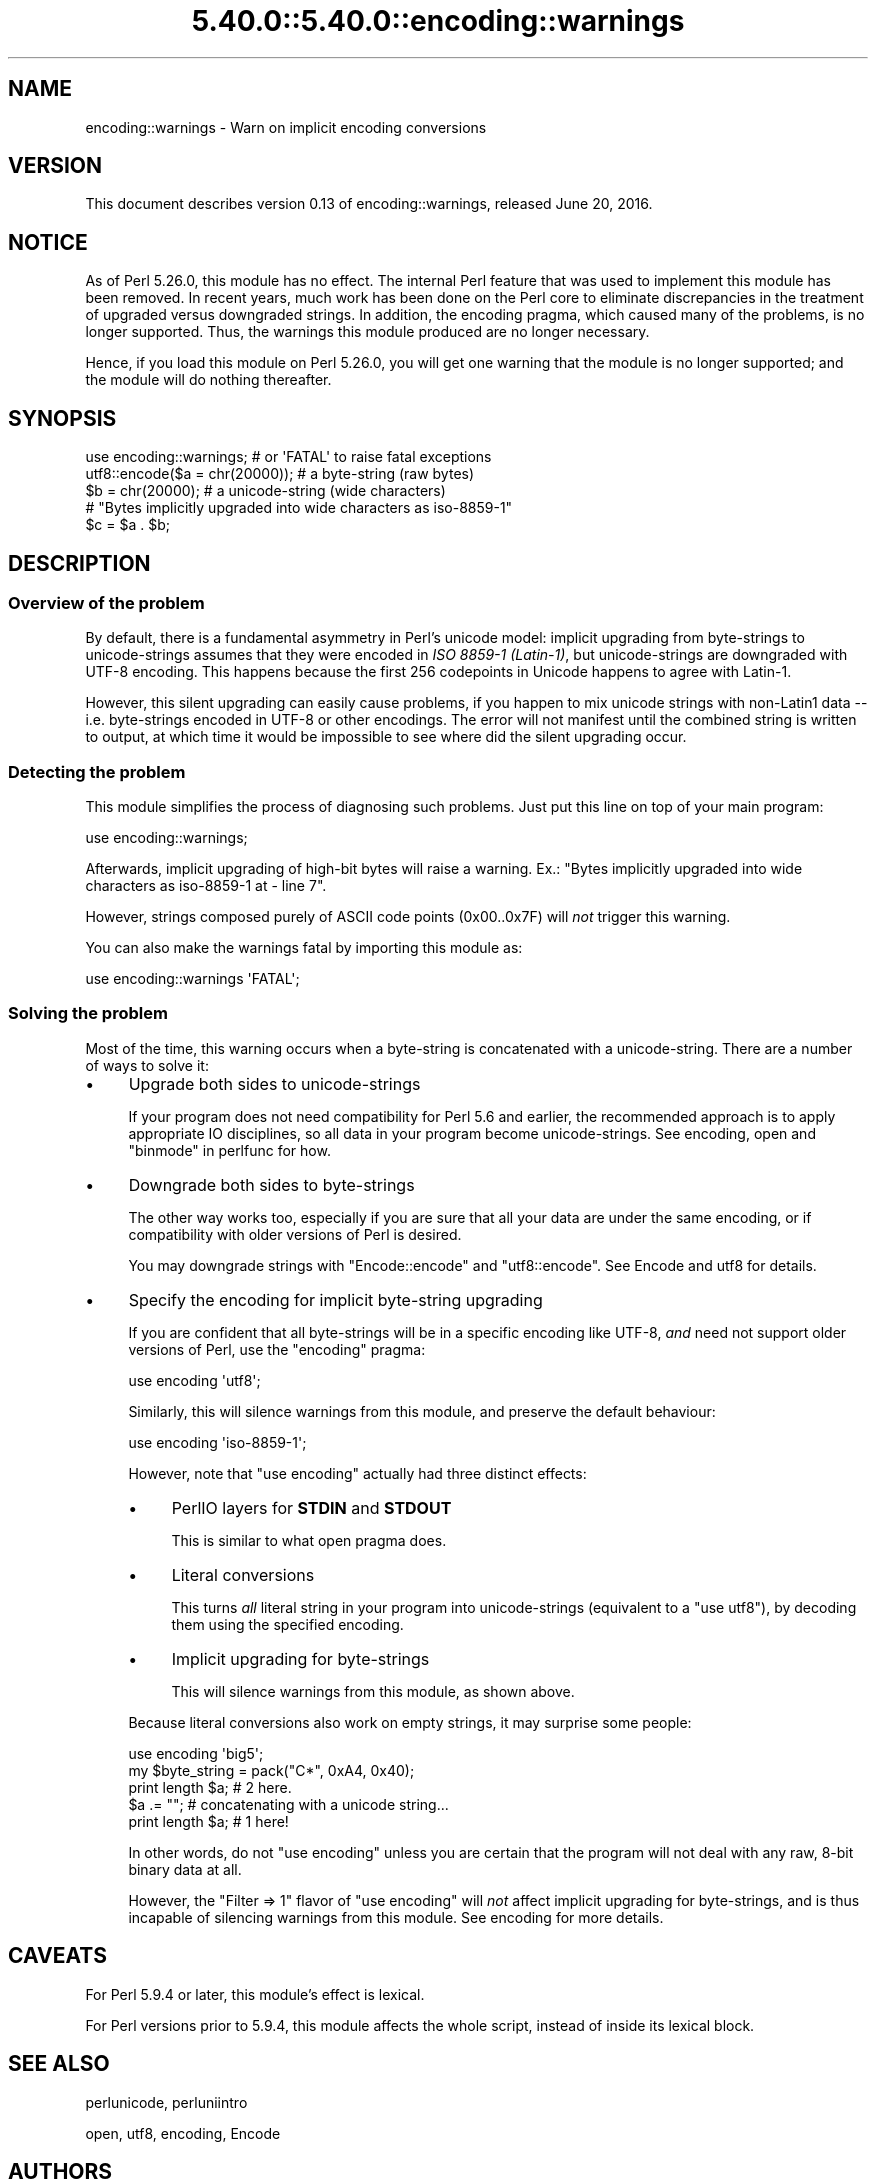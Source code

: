 .\" Automatically generated by Pod::Man 5.0102 (Pod::Simple 3.45)
.\"
.\" Standard preamble:
.\" ========================================================================
.de Sp \" Vertical space (when we can't use .PP)
.if t .sp .5v
.if n .sp
..
.de Vb \" Begin verbatim text
.ft CW
.nf
.ne \\$1
..
.de Ve \" End verbatim text
.ft R
.fi
..
.\" \*(C` and \*(C' are quotes in nroff, nothing in troff, for use with C<>.
.ie n \{\
.    ds C` ""
.    ds C' ""
'br\}
.el\{\
.    ds C`
.    ds C'
'br\}
.\"
.\" Escape single quotes in literal strings from groff's Unicode transform.
.ie \n(.g .ds Aq \(aq
.el       .ds Aq '
.\"
.\" If the F register is >0, we'll generate index entries on stderr for
.\" titles (.TH), headers (.SH), subsections (.SS), items (.Ip), and index
.\" entries marked with X<> in POD.  Of course, you'll have to process the
.\" output yourself in some meaningful fashion.
.\"
.\" Avoid warning from groff about undefined register 'F'.
.de IX
..
.nr rF 0
.if \n(.g .if rF .nr rF 1
.if (\n(rF:(\n(.g==0)) \{\
.    if \nF \{\
.        de IX
.        tm Index:\\$1\t\\n%\t"\\$2"
..
.        if !\nF==2 \{\
.            nr % 0
.            nr F 2
.        \}
.    \}
.\}
.rr rF
.\" ========================================================================
.\"
.IX Title "5.40.0::5.40.0::encoding::warnings 3"
.TH 5.40.0::5.40.0::encoding::warnings 3 2024-12-13 "perl v5.40.0" "Perl Programmers Reference Guide"
.\" For nroff, turn off justification.  Always turn off hyphenation; it makes
.\" way too many mistakes in technical documents.
.if n .ad l
.nh
.SH NAME
encoding::warnings \- Warn on implicit encoding conversions
.SH VERSION
.IX Header "VERSION"
This document describes version 0.13 of encoding::warnings, released
June 20, 2016.
.SH NOTICE
.IX Header "NOTICE"
As of Perl 5.26.0, this module has no effect.  The internal Perl feature
that was used to implement this module has been removed.  In recent years,
much work has been done on the Perl core to eliminate discrepancies in the
treatment of upgraded versus downgraded strings.  In addition, the
encoding pragma, which caused many of the problems, is no longer
supported.  Thus, the warnings this module produced are no longer
necessary.
.PP
Hence, if you load this module on Perl 5.26.0, you will get one warning
that the module is no longer supported; and the module will do nothing
thereafter.
.SH SYNOPSIS
.IX Header "SYNOPSIS"
.Vb 1
\&    use encoding::warnings; # or \*(AqFATAL\*(Aq to raise fatal exceptions
\&
\&    utf8::encode($a = chr(20000));  # a byte\-string (raw bytes)
\&    $b = chr(20000);                # a unicode\-string (wide characters)
\&
\&    # "Bytes implicitly upgraded into wide characters as iso\-8859\-1"
\&    $c = $a . $b;
.Ve
.SH DESCRIPTION
.IX Header "DESCRIPTION"
.SS "Overview of the problem"
.IX Subsection "Overview of the problem"
By default, there is a fundamental asymmetry in Perl's unicode model:
implicit upgrading from byte-strings to unicode-strings assumes that
they were encoded in \fIISO 8859\-1 (Latin\-1)\fR, but unicode-strings are
downgraded with UTF\-8 encoding.  This happens because the first 256
codepoints in Unicode happens to agree with Latin\-1.
.PP
However, this silent upgrading can easily cause problems, if you happen
to mix unicode strings with non\-Latin1 data \-\- i.e. byte-strings encoded
in UTF\-8 or other encodings.  The error will not manifest until the
combined string is written to output, at which time it would be impossible
to see where did the silent upgrading occur.
.SS "Detecting the problem"
.IX Subsection "Detecting the problem"
This module simplifies the process of diagnosing such problems.  Just put
this line on top of your main program:
.PP
.Vb 1
\&    use encoding::warnings;
.Ve
.PP
Afterwards, implicit upgrading of high-bit bytes will raise a warning.
Ex.: \f(CW\*(C`Bytes implicitly upgraded into wide characters as iso\-8859\-1 at
\&\- line 7\*(C'\fR.
.PP
However, strings composed purely of ASCII code points (\f(CW0x00\fR..\f(CW0x7F\fR)
will \fInot\fR trigger this warning.
.PP
You can also make the warnings fatal by importing this module as:
.PP
.Vb 1
\&    use encoding::warnings \*(AqFATAL\*(Aq;
.Ve
.SS "Solving the problem"
.IX Subsection "Solving the problem"
Most of the time, this warning occurs when a byte-string is concatenated
with a unicode-string.  There are a number of ways to solve it:
.IP \(bu 4
Upgrade both sides to unicode-strings
.Sp
If your program does not need compatibility for Perl 5.6 and earlier,
the recommended approach is to apply appropriate IO disciplines, so all
data in your program become unicode-strings.  See encoding, open and
"binmode" in perlfunc for how.
.IP \(bu 4
Downgrade both sides to byte-strings
.Sp
The other way works too, especially if you are sure that all your data
are under the same encoding, or if compatibility with older versions
of Perl is desired.
.Sp
You may downgrade strings with \f(CW\*(C`Encode::encode\*(C'\fR and \f(CW\*(C`utf8::encode\*(C'\fR.
See Encode and utf8 for details.
.IP \(bu 4
Specify the encoding for implicit byte-string upgrading
.Sp
If you are confident that all byte-strings will be in a specific
encoding like UTF\-8, \fIand\fR need not support older versions of Perl,
use the \f(CW\*(C`encoding\*(C'\fR pragma:
.Sp
.Vb 1
\&    use encoding \*(Aqutf8\*(Aq;
.Ve
.Sp
Similarly, this will silence warnings from this module, and preserve the
default behaviour:
.Sp
.Vb 1
\&    use encoding \*(Aqiso\-8859\-1\*(Aq;
.Ve
.Sp
However, note that \f(CW\*(C`use encoding\*(C'\fR actually had three distinct effects:
.RS 4
.IP \(bu 4
PerlIO layers for \fBSTDIN\fR and \fBSTDOUT\fR
.Sp
This is similar to what open pragma does.
.IP \(bu 4
Literal conversions
.Sp
This turns \fIall\fR literal string in your program into unicode-strings
(equivalent to a \f(CW\*(C`use utf8\*(C'\fR), by decoding them using the specified
encoding.
.IP \(bu 4
Implicit upgrading for byte-strings
.Sp
This will silence warnings from this module, as shown above.
.RE
.RS 4
.Sp
Because literal conversions also work on empty strings, it may surprise
some people:
.Sp
.Vb 1
\&    use encoding \*(Aqbig5\*(Aq;
\&
\&    my $byte_string = pack("C*", 0xA4, 0x40);
\&    print length $a;    # 2 here.
\&    $a .= "";           # concatenating with a unicode string...
\&    print length $a;    # 1 here!
.Ve
.Sp
In other words, do not \f(CW\*(C`use encoding\*(C'\fR unless you are certain that the
program will not deal with any raw, 8\-bit binary data at all.
.Sp
However, the \f(CW\*(C`Filter => 1\*(C'\fR flavor of \f(CW\*(C`use encoding\*(C'\fR will \fInot\fR
affect implicit upgrading for byte-strings, and is thus incapable of
silencing warnings from this module.  See encoding for more details.
.RE
.SH CAVEATS
.IX Header "CAVEATS"
For Perl 5.9.4 or later, this module's effect is lexical.
.PP
For Perl versions prior to 5.9.4, this module affects the whole script,
instead of inside its lexical block.
.SH "SEE ALSO"
.IX Header "SEE ALSO"
perlunicode, perluniintro
.PP
open, utf8, encoding, Encode
.SH AUTHORS
.IX Header "AUTHORS"
Audrey Tang
.SH COPYRIGHT
.IX Header "COPYRIGHT"
Copyright 2004, 2005, 2006, 2007 by Audrey Tang <cpan@audreyt.org>.
.PP
This program is free software; you can redistribute it and/or modify it
under the same terms as Perl itself.
.PP
See <http://www.perl.com/perl/misc/Artistic.html>
